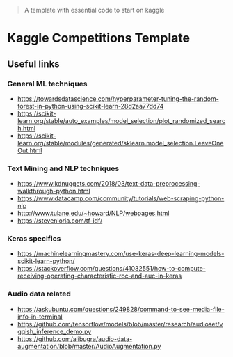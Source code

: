 #+BEGIN_QUOTE
A template with essential code to start on kaggle
#+END_QUOTE

* Kaggle Competitions Template


** Useful links


*** General ML techniques
- https://towardsdatascience.com/hyperparameter-tuning-the-random-forest-in-python-using-scikit-learn-28d2aa77dd74
- https://scikit-learn.org/stable/auto_examples/model_selection/plot_randomized_search.html
- https://scikit-learn.org/stable/modules/generated/sklearn.model_selection.LeaveOneOut.html


*** Text Mining and NLP techniques
- https://www.kdnuggets.com/2018/03/text-data-preprocessing-walkthrough-python.html
- https://www.datacamp.com/community/tutorials/web-scraping-python-nlp
- http://www.tulane.edu/~howard/NLP/webpages.html
- https://stevenloria.com/tf-idf/

*** Keras specifics
- https://machinelearningmastery.com/use-keras-deep-learning-models-scikit-learn-python/
- https://stackoverflow.com/questions/41032551/how-to-compute-receiving-operating-characteristic-roc-and-auc-in-keras


*** Audio data related
- https://askubuntu.com/questions/249828/command-to-see-media-file-info-in-terminal
- https://github.com/tensorflow/models/blob/master/research/audioset/vggish_inference_demo.py
- https://github.com/alibugra/audio-data-augmentation/blob/master/AudioAugmentation.py

